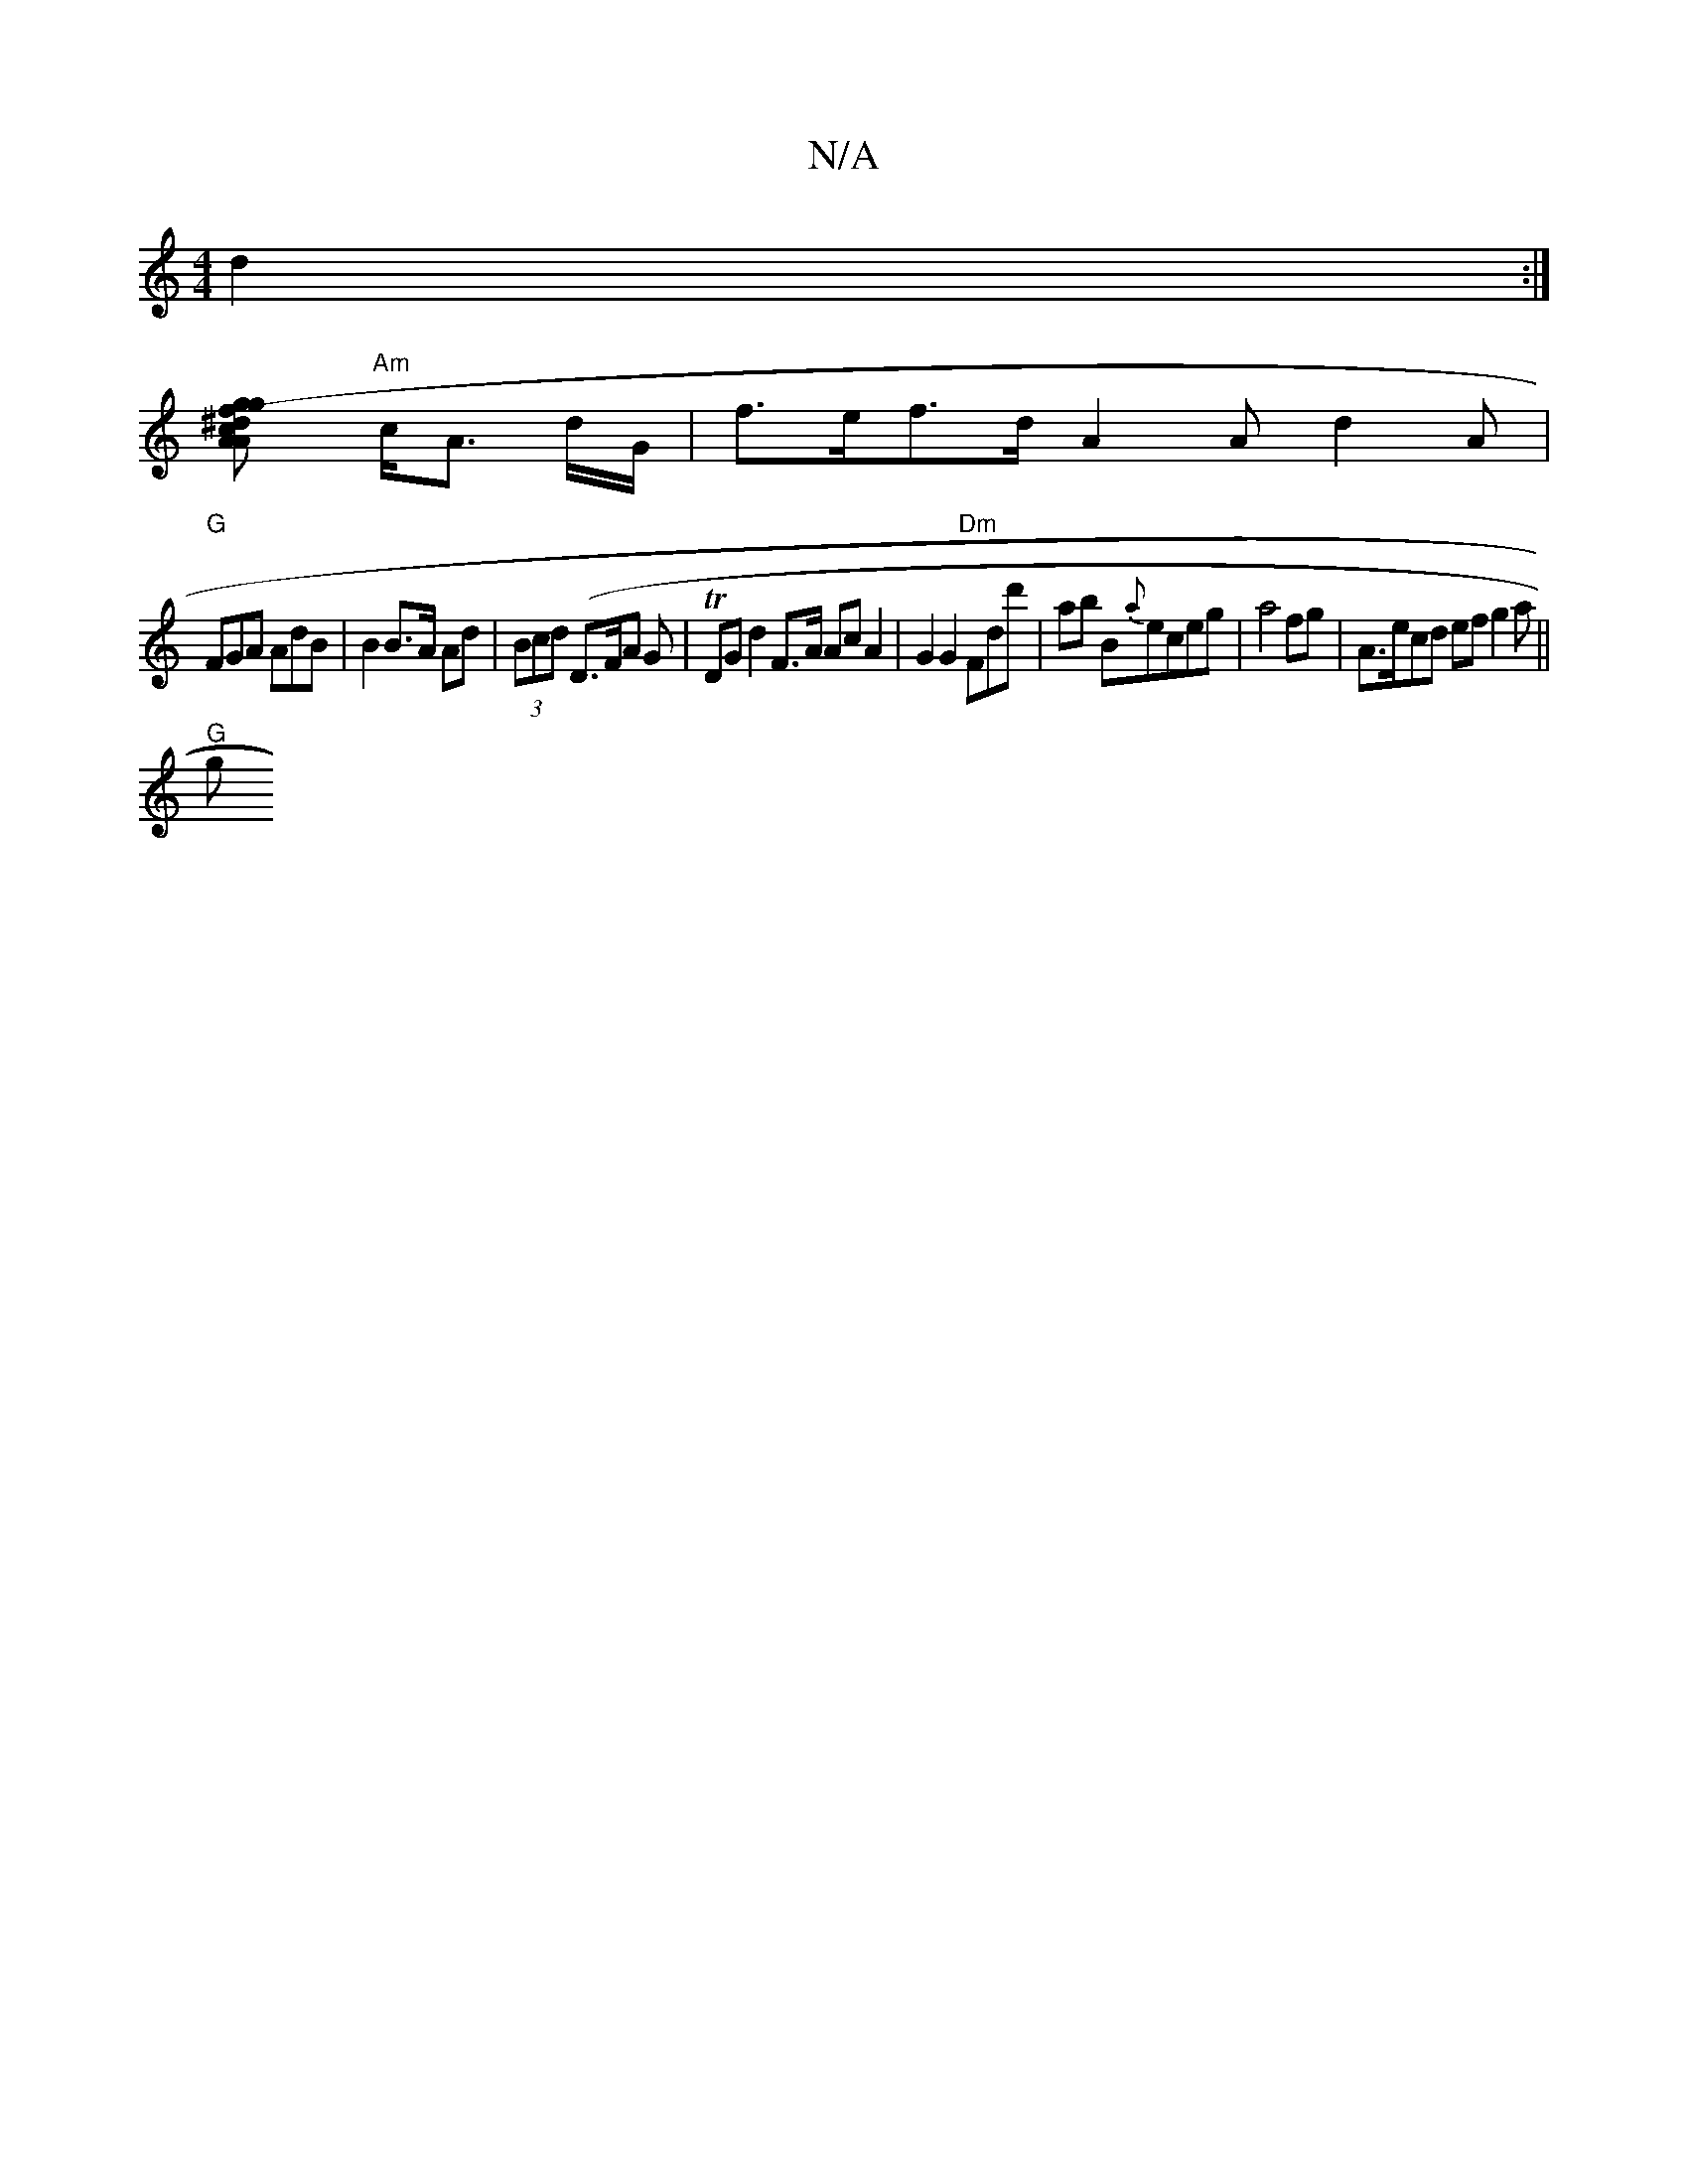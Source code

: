 X:1
T:N/A
M:4/4
R:N/A
K:Cmajor
d2 :|
[g2 f>^d c2 {Ar g-(4A>A|A,-Ad c/c/e/d|A2 B>A B2 A>c ||
"Am"c<A d/G/ |f>ef>d A2 A d2A|
"G" FGA AdB | B2 B>A Ad|(3Bcd (D>FA G |TDGd2F>A AcA2|G2 G2 "Dm"Fdd'|ab B{a}eceg|a4fg | A>ecd ef g2 a||
"G"g>